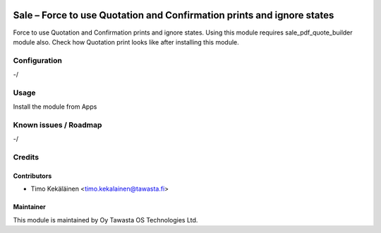 .. image:: https://img.shields.io/badge/licence-AGPL--3-blue.svg
   :target: http://www.gnu.org/licenses/agpl-3.0-standalone.html
   :alt: License: AGPL-3

=======================================================================
Sale – Force to use Quotation and Confirmation prints and ignore states
=======================================================================

Force to use Quotation and Confirmation prints and ignore states. Using this
module requires sale_pdf_quote_builder module also. Check how Quotation print
looks like after installing this module.

Configuration
=============
-/

Usage
=====
Install the module from Apps

Known issues / Roadmap
======================
-/

Credits
=======

Contributors
------------

* Timo Kekäläinen <timo.kekalainen@tawasta.fi>

Maintainer
----------

.. image:: http://tawasta.fi/templates/tawastrap/images/logo.png
   :alt: Oy Tawasta OS Technologies Ltd.
   :target: http://tawasta.fi/

This module is maintained by Oy Tawasta OS Technologies Ltd.
